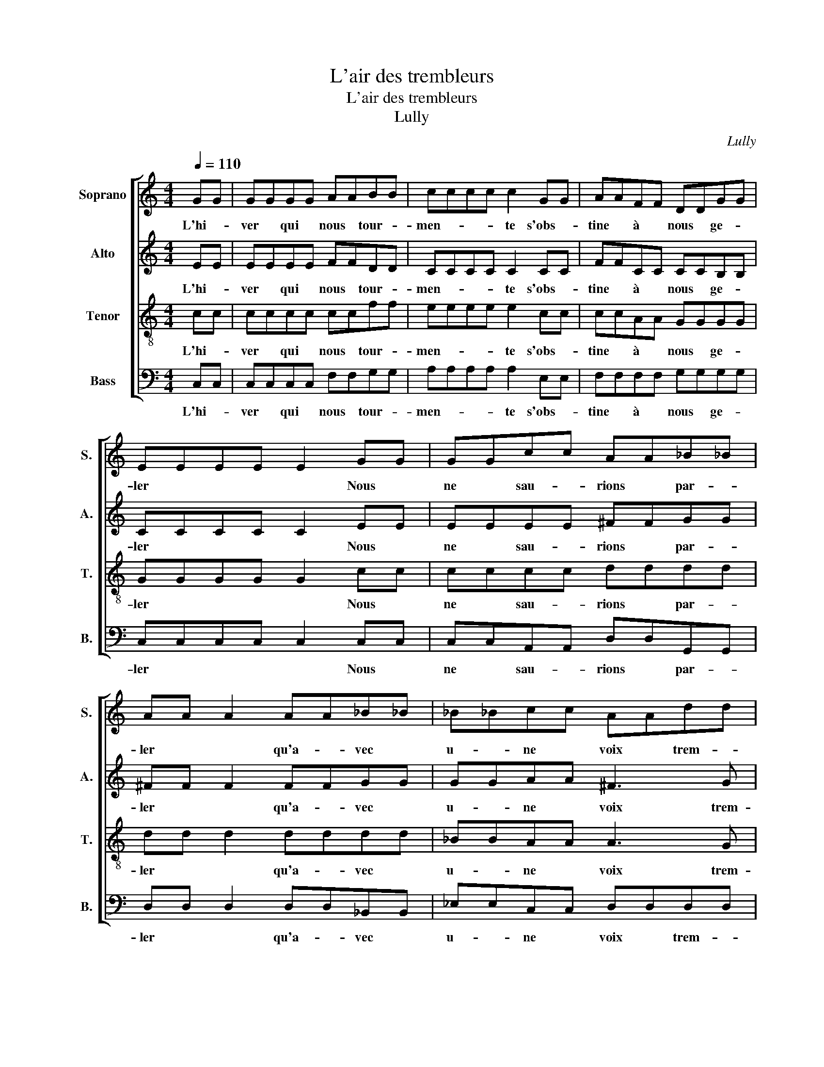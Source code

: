 X:1
T:L'air des trembleurs
T:L'air des trembleurs
T:Lully
C:Lully
%%score [ 1 2 3 4 ]
L:1/8
Q:1/4=110
M:4/4
K:C
V:1 treble nm="Soprano" snm="S."
V:2 treble nm="Alto" snm="A."
V:3 treble-8 nm="Tenor" snm="T."
V:4 bass nm="Bass" snm="B."
V:1
 GG | GGGG AABB | cccc c2 GG | AAFF DDGG | EEEE E2 GG | GGcc AA_B_B | AA A2 AA_B_B | _B_Bcc AAdd | %8
w: L'hi- *|ver * qui * nous * tour- *|men- * * * te s'obs- *|tine * à * nous * ge- *|ler * * * * Nous *|ne * sau- * rions * par- *|ler * * qu'a- * vec *|u- * ne * voix * trem- *|
 BBBB B2 z2 |: GG | GGAA FFGG | EEFF DDGG | FFEE D3 C | CCCC C2 z2 :| %14
w: blan- * * * te|La *|neige * et * les * gla- *|çons * nous * don- * nent *|de * mor- * tels fris-|sons * * * *|
V:2
 EE | EEEE FFDD | CCCC C2 CC | FFCC CCB,B, | CCCC C2 EE | EEEE ^FFGG | ^FF F2 FFGG | GGAA ^F3 G | %8
w: L'hi- *|ver * qui * nous * tour- *|men- * * * te s'obs- *|tine * à * nous * ge- *|ler * * * * Nous *|ne * sau- * rions * par- *|ler * * qu'a- * vec *|u- * ne * voix trem-|
 GGGG G2 z2 |: EE | EEFF DDEE | CCDD B,B,CC | B,B,CC B,3 C | CCCC C2 z2 :| %14
w: blan- * * * te|La *|neige * et * les * gla- *|çons * nous * don- * nent *|de * mor- * tels fris-|sons * * * *|
V:3
 cc | cccc ccff | eeee e2 cc | ccAA GGGG | GGGG G2 cc | cccc dddd | dd d2 dddd | _BBAA A3 G | %8
w: L'hi- *|ver * qui * nous * tour- *|men- * * * te s'obs- *|tine * à * nous * ge- *|ler * * * * Nous *|ne * sau- * rions * par- *|ler * * qu'a- * vec *|u- * ne * voix trem-|
 GGGG G2 z2 |: cc | cccc _BBBB | AAAA GGGG | GGGG GGGG | CCCC C2 z2 :| %14
w: blan- * * * te|La *|neige * et * les * gla- *|çons * nous * don- * nent *|de * mor- * tels * fris- *|sons * * * *|
V:4
 C,C, | C,C,C,C, F,F,G,G, | A,A,A,A, A,2 E,E, | F,F,F,F, G,G,G,G, | C,C,C,C, C,2 C,C, | %5
w: L'hi- *|ver * qui * nous * tour- *|men- * * * te s'obs- *|tine * à * nous * ge- *|ler * * * * Nous *|
 C,C,A,,A,, D,D,G,,G,, | D,D, D,2 D,D,_B,,B,, | _E,E,C,C, D,D,D,D, | G,G,G,G, G,2 z2 |: C,C, | %10
w: ne * sau- * rions * par- *|ler * * qu'a- * vec *|u- * ne * voix * trem- *|blan- * * * te|La *|
 CCA,A, _B,B,G,G, | A,A,F,F, G,G,E,E, | D,D,C,C, G,,G,,G,,G,, | C,C,C,C, C,2 z2 :| %14
w: neige * et * les * gla- *|çons * nous * don- * nent *|de * mor- * tels * fris- *|sons * * * *|

